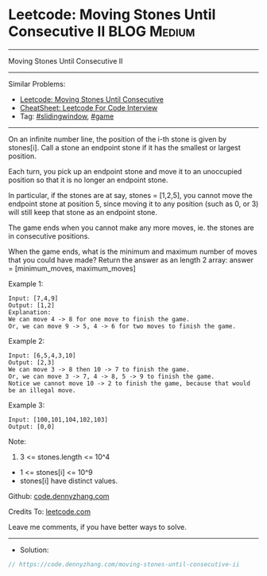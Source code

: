 * Leetcode: Moving Stones Until Consecutive II                  :BLOG:Medium:
#+STARTUP: showeverything
#+OPTIONS: toc:nil \n:t ^:nil creator:nil d:nil
:PROPERTIES:
:type:     slidingwindow, game, inspiring, redo
:END:
---------------------------------------------------------------------
Moving Stones Until Consecutive II
---------------------------------------------------------------------
#+BEGIN_HTML
<a href="https://github.com/dennyzhang/code.dennyzhang.com/tree/master/problems/moving-stones-until-consecutive-ii"><img align="right" width="200" height="183" src="https://www.dennyzhang.com/wp-content/uploads/denny/watermark/github.png" /></a>
#+END_HTML
Similar Problems:
- [[https://code.dennyzhang.com/moving-stones-until-consecutive][Leetcode: Moving Stones Until Consecutive]]
- [[https://cheatsheet.dennyzhang.com/cheatsheet-leetcode-A4][CheatSheet: Leetcode For Code Interview]]
- Tag: [[https://code.dennyzhang.com/review-slidingwindow][#slidingwindow]], [[https://code.dennyzhang.com/review-game][#game]]
---------------------------------------------------------------------
On an infinite number line, the position of the i-th stone is given by stones[i].  Call a stone an endpoint stone if it has the smallest or largest position.

Each turn, you pick up an endpoint stone and move it to an unoccupied position so that it is no longer an endpoint stone.

In particular, if the stones are at say, stones = [1,2,5], you cannot move the endpoint stone at position 5, since moving it to any position (such as 0, or 3) will still keep that stone as an endpoint stone.

The game ends when you cannot make any more moves, ie. the stones are in consecutive positions.

When the game ends, what is the minimum and maximum number of moves that you could have made?  Return the answer as an length 2 array: answer = [minimum_moves, maximum_moves]

Example 1:
#+BEGIN_EXAMPLE
Input: [7,4,9]
Output: [1,2]
Explanation: 
We can move 4 -> 8 for one move to finish the game.
Or, we can move 9 -> 5, 4 -> 6 for two moves to finish the game.
#+END_EXAMPLE

Example 2:
#+BEGIN_EXAMPLE
Input: [6,5,4,3,10]
Output: [2,3]
We can move 3 -> 8 then 10 -> 7 to finish the game.
Or, we can move 3 -> 7, 4 -> 8, 5 -> 9 to finish the game.
Notice we cannot move 10 -> 2 to finish the game, because that would be an illegal move.
#+END_EXAMPLE

Example 3:
#+BEGIN_EXAMPLE
Input: [100,101,104,102,103]
Output: [0,0]
#+END_EXAMPLE
 
Note:

1. 3 <= stones.length <= 10^4
- 1 <= stones[i] <= 10^9
- stones[i] have distinct values.

Github: [[https://github.com/dennyzhang/code.dennyzhang.com/tree/master/problems/moving-stones-until-consecutive-ii][code.dennyzhang.com]]

Credits To: [[https://leetcode.com/problems/moving-stones-until-consecutive-ii/description/][leetcode.com]]

Leave me comments, if you have better ways to solve.
---------------------------------------------------------------------
- Solution:

#+BEGIN_SRC go
// https://code.dennyzhang.com/moving-stones-until-consecutive-ii

#+END_SRC

#+BEGIN_HTML
<div style="overflow: hidden;">
<div style="float: left; padding: 5px"> <a href="https://www.linkedin.com/in/dennyzhang001"><img src="https://www.dennyzhang.com/wp-content/uploads/sns/linkedin.png" alt="linkedin" /></a></div>
<div style="float: left; padding: 5px"><a href="https://github.com/dennyzhang"><img src="https://www.dennyzhang.com/wp-content/uploads/sns/github.png" alt="github" /></a></div>
<div style="float: left; padding: 5px"><a href="https://www.dennyzhang.com/slack" target="_blank" rel="nofollow"><img src="https://www.dennyzhang.com/wp-content/uploads/sns/slack.png" alt="slack"/></a></div>
</div>
#+END_HTML
